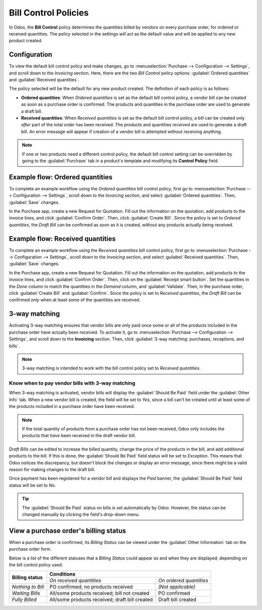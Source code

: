 =====================
Bill Control Policies
=====================

In Odoo, the **Bill Control** policy determines the quantities billed by vendors on every purchase
order, for ordered or received quantities. The policy selected in the settings will act as the
default value and will be applied to any new product created.

Configuration
=============

To view the default bill control policy and make changes, go to
:menuselection:`Purchase --> Configuration --> Settings`, and scroll down to the *Invoicing*
section. Here, there are the two *Bill Control* policy options: :guilabel:`Ordered quantities`
and :guilabel:`Received quantities`.

The policy selected will be the default for any new product created. The definition of each policy
is as follows:

- **Ordered quantities**: When *Ordered quantities* is set as the default bill control policy, a
  vendor bill can be created as soon as a purchase order is confirmed. The products and quantities
  in the purchase order are used to generate a draft bill.
- **Received quantities**: When *Received quantities* is set as the default bill control policy, a
  bill can be created only *after* part of the total order has been received. The products and
  quantities *received* are used to generate a draft bill. An error message will appear if creation
  of a vendor bill is attempted without receiving anything.

.. image:: control_bills/bill-control-policy-error-message.png
   :align: center
   :alt: Bill control policy draft bill error message.

.. note::
   If one or two products need a different control policy, the default bill control setting can be
   overridden by going to the :guilabel:`Purchase` tab in a product's template and modifying its
   **Control Policy** field.

Example flow: Ordered quantities
================================

To complete an example workflow using the *Ordered quantities* bill control policy, first go to
:menuselection:`Purchase --> Configuration --> Settings`, scroll down to the *Invoicing* section,
and select :guilabel:`Ordered quantities`. Then, :guilabel:`Save` changes.

In the Purchase app, create a new Request for Quotation. Fill out the information on the quotation,
add products to the invoice lines, and click :guilabel:`Confirm Order`. Then, click
:guilabel:`Create Bill`. Since the policy is set to *Ordered quantities*, the *Draft Bill* can be
confirmed as soon as it is created, without any products actually being received.

Example flow: Received quantities
=================================

To complete an example workflow using the *Received quantities* bill control policy, first go to
:menuselection:`Purchase --> Configuration --> Settings`, scroll down to the *Invoicing* section,
and select :guilabel:`Received quantities`. Then, :guilabel:`Save` changes.

In the Purchase app, create a new Request for Quotation. Fill out the information on the quotation,
add products to the invoice lines, and click :guilabel:`Confirm Order`. Then, click on the
:guilabel:`Receipt smart button`. Set the quantities in the *Done* column to match the quantities
in the *Demand* column, and :guilabel:`Validate`. Then, in the purchase order, click
:guilabel:`Create Bill` and :guilabel:`Confirm`. Since the policy is set to *Received quantities*,
the *Draft Bill* can be confirmed *only* when at least some of the quantities are received.

3-way matching
==============

Activating 3-way matching ensures that vendor bills are only paid once some or all of the products
included in the purchase order have actually been received. To activate it, go to
:menuselection:`Purchase --> Configuration --> Settings`, and scroll down to the **Invoicing**
section. Then, click :guilabel:`3-way matching: purchases, receptions, and bills`.

.. note::
   3-way matching is intended to work with the bill control policy set to *Received quantities*.

Know when to pay vendor bills with 3-way matching
-------------------------------------------------

When 3-way matching is activated, vendor bills will display the :guilabel:`Should Be Paid` field
under the :guilabel:`Other Info` tab. When a new vendor bill is created, the field will be set to
*Yes*, since a bill can't be created until at least some of the products included in a purchase
order have been received.

.. image:: control_bills/vendor-bill-should-be-paid.png
   :align: center
   :alt: Draft bill should be paid field status.

.. note::
   If the total quantity of products from a purchase order has not been received, Odoo only
   includes the products that *have* been received in the draft vendor bill.

*Draft Bills* can be edited to increase the billed quantity, change the price of the products in
the bill, and add additional products to the bill. If this is done, the :guilabel:`Should Be Paid`
field status will be set to *Exception*. This means that Odoo notices the discrepancy, but doesn't
block the changes or display an error message, since there might be a valid reason for making
changes to the draft bill.

Once payment has been registered for a vendor bill and displays the *Paid* banner, the
:guilabel:`Should Be Paid` field status will be set to *No*.

.. tip::
   The :guilabel:`Should Be Paid` status on bills is set automatically by Odoo. However, the status
   can be changed manually by clicking the field's drop-down menu.

View a purchase order's billing status
======================================

When a purchase order is confirmed, its *Billing Status* can be viewed under the
:guilabel:`Other Information` tab on the purchase order form.

.. image:: control_bills/billing-status-nothing-to-bill.png
   :align: center
   :alt: Purchase order billing status.

Below is a list of the different statuses that a *Billing Status* could appear as and when they are
displayed, depending on the bill control policy used.

+--------------------+--------------------------------------------------------------------------+
| **Billing status** |                              **Conditions**                              |
|                    +------------------------------------------------+-------------------------+
|                    |            *On received quantities*            | *On ordered quantities* |
+--------------------+------------------------------------------------+-------------------------+
| *Nothing to Bill*  |       PO confirmed; no products received       |    *(Not applicable)*   |
+--------------------+------------------------------------------------+-------------------------+
| *Waiting Bills*    |  All/some products received; bill not created  |       PO confirmed      |
+--------------------+------------------------------------------------+-------------------------+
| *Fully Billed*     | All/some products received; draft bill created |    Draft bill created   |
+--------------------+------------------------------------------------+-------------------------+
